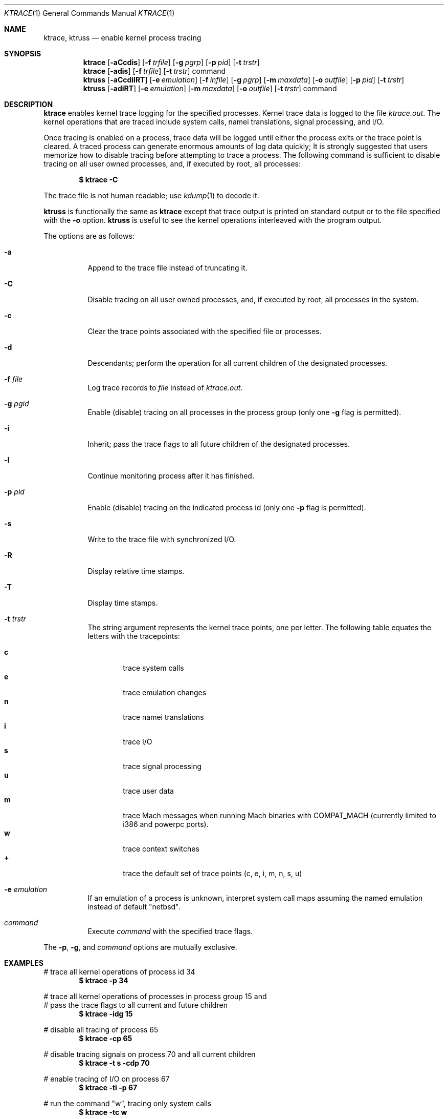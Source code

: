 .\"	$NetBSD: ktrace.1,v 1.19 2003/05/02 07:40:20 gmcgarry Exp $
.\"
.\" Copyright (c) 1990, 1993
.\"	The Regents of the University of California.  All rights reserved.
.\"
.\" Redistribution and use in source and binary forms, with or without
.\" modification, are permitted provided that the following conditions
.\" are met:
.\" 1. Redistributions of source code must retain the above copyright
.\"    notice, this list of conditions and the following disclaimer.
.\" 2. Redistributions in binary form must reproduce the above copyright
.\"    notice, this list of conditions and the following disclaimer in the
.\"    documentation and/or other materials provided with the distribution.
.\" 3. All advertising materials mentioning features or use of this software
.\"    must display the following acknowledgement:
.\"	This product includes software developed by the University of
.\"	California, Berkeley and its contributors.
.\" 4. Neither the name of the University nor the names of its contributors
.\"    may be used to endorse or promote products derived from this software
.\"    without specific prior written permission.
.\"
.\" THIS SOFTWARE IS PROVIDED BY THE REGENTS AND CONTRIBUTORS ``AS IS'' AND
.\" ANY EXPRESS OR IMPLIED WARRANTIES, INCLUDING, BUT NOT LIMITED TO, THE
.\" IMPLIED WARRANTIES OF MERCHANTABILITY AND FITNESS FOR A PARTICULAR PURPOSE
.\" ARE DISCLAIMED.  IN NO EVENT SHALL THE REGENTS OR CONTRIBUTORS BE LIABLE
.\" FOR ANY DIRECT, INDIRECT, INCIDENTAL, SPECIAL, EXEMPLARY, OR CONSEQUENTIAL
.\" DAMAGES (INCLUDING, BUT NOT LIMITED TO, PROCUREMENT OF SUBSTITUTE GOODS
.\" OR SERVICES; LOSS OF USE, DATA, OR PROFITS; OR BUSINESS INTERRUPTION)
.\" HOWEVER CAUSED AND ON ANY THEORY OF LIABILITY, WHETHER IN CONTRACT, STRICT
.\" LIABILITY, OR TORT (INCLUDING NEGLIGENCE OR OTHERWISE) ARISING IN ANY WAY
.\" OUT OF THE USE OF THIS SOFTWARE, EVEN IF ADVISED OF THE POSSIBILITY OF
.\" SUCH DAMAGE.
.\"
.\"	@(#)ktrace.1	8.1 (Berkeley) 6/6/93
.\"
.Dd December 9, 2002
.Dt KTRACE 1
.Os
.Sh NAME
.Nm ktrace , ktruss
.Nd enable kernel process tracing
.Sh SYNOPSIS
.Nm
.Op Fl aCcdis
.Op Fl f Ar trfile
.Op Fl g Ar pgrp
.Op Fl p Ar pid
.Op Fl t Ar trstr
.Nm
.Op Fl adis
.Op Fl f Ar trfile
.Op Fl t Ar trstr
command
.Nm ktruss
.Op Fl aCcdilRT
.Op Fl e Ar emulation
.Op Fl f Ar infile
.Op Fl g Ar pgrp
.Op Fl m Ar maxdata
.Op Fl o Ar outfile
.Op Fl p Ar pid
.Op Fl t Ar trstr
.Nm ktruss
.Op Fl adiRT
.Op Fl e Ar emulation
.Op Fl m Ar maxdata
.Op Fl o Ar outfile
.Op Fl t Ar trstr
command
.Sh DESCRIPTION
.Nm
enables kernel trace logging for the specified processes.
Kernel trace data is logged to the file
.Pa ktrace.out .
The kernel operations that are traced include system calls, namei
translations, signal processing, and
.Tn I/O .
.Pp
Once tracing is enabled on a process, trace data will be logged until
either the process exits or the trace point is cleared.
A traced process can generate enormous amounts of log data quickly;
It is strongly suggested that users memorize how to disable tracing before
attempting to trace a process.
The following command is sufficient to disable tracing on all user owned
processes, and, if executed by root, all processes:
.Pp
.Dl \&$ ktrace -C
.Pp
The trace file is not human readable; use
.Xr kdump 1
to decode it.
.Pp
.Nm ktruss
is functionally the same as
.Nm ktrace
except that trace output is printed
on standard output or to the file specified with the
.Fl o
option.
.Nm ktruss
is useful to see the kernel operations interleaved with
the program output.
.Pp
The options are as follows:
.Bl -tag -width indent
.It Fl a
Append to the trace file instead of truncating it.
.It Fl C
Disable tracing on all user owned processes, and, if executed by root, all
processes in the system.
.It Fl c
Clear the trace points associated with the specified file or processes.
.It Fl d
Descendants; perform the operation for all current children of the
designated processes.
.It Fl f Ar file
Log trace records to
.Ar file
instead of
.Pa ktrace.out .
.It Fl g Ar pgid
Enable (disable) tracing on all processes in the process group (only one
.Fl g
flag is permitted).
.It Fl i
Inherit; pass the trace flags to all future children of the designated
processes.
.It Fl l
Continue monitoring process after it has finished.
.It Fl p Ar pid
Enable (disable) tracing on the indicated process id (only one
.Fl p
flag is permitted).
.It Fl s
Write to the trace file with synchronized I/O.
.It Fl R
Display relative time stamps.
.It Fl T
Display time stamps.
.It Fl t Ar trstr
The string argument represents the kernel trace points, one per letter.
The following table equates the letters with the tracepoints:
.Pp
.Bl -tag -width flag -compact
.It Cm c
trace system calls
.It Cm e
trace emulation changes
.It Cm n
trace namei translations
.It Cm i
trace
.Tn I/O
.It Cm s
trace signal processing
.It Cm u
trace user data
.It Cm m
trace Mach messages when running Mach binaries with COMPAT_MACH
(currently limited to i386 and powerpc ports).
.It Cm w
trace context switches
.It Cm +
trace the default set of trace points (c, e, i, m, n, s, u)
.El
.It Fl e Ar emulation
If an emulation of a process is unknown,
interpret system call maps assuming the named emulation instead of
default "netbsd".
.It Ar command
Execute
.Ar command
with the specified trace flags.
.El
.Pp
The
.Fl p ,
.Fl g ,
and
.Ar command
options are mutually exclusive.
.Sh EXAMPLES
# trace all kernel operations of process id 34
.Dl $ ktrace -p 34
.Pp
.Bd -literal
# trace all kernel operations of processes in process group 15 and
# pass the trace flags to all current and future children
.Ed
.Dl $ ktrace -idg 15
.Pp
# disable all tracing of process 65
.Dl $ ktrace -cp 65
.Pp
# disable tracing signals on process 70 and all current children
.Dl $ ktrace -t s -cdp 70
.Pp
# enable tracing of
.Tn I/O
on process 67
.Dl $ ktrace -ti -p 67
.Pp
# run the command "w", tracing only system calls
.Dl $ ktrace -tc w
.Pp
# disable all tracing to the file "tracedata"
.Dl $ ktrace -c -f tracedata
.Pp
# disable tracing of all processes owned by the user
.Dl $ ktrace -C
.Pp
# run the command "w", displaying to standard output
.Dl $ ktruss w
.Sh SEE ALSO
.Xr kdump 1
.Sh HISTORY
The
.Nm
command appears in
.Bx 4.4 .
